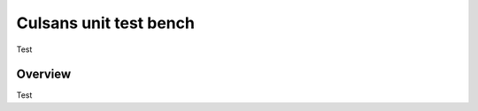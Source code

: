Culsans unit test bench
================================================================================

Test


Overview
--------------------------------------------------------------------------------

Test


